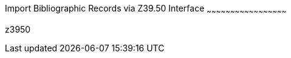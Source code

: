 Import Bibliographic Records via Z39.50 Interface
~~~~~~~~~~~~~~~~~~~~~~~~~~~~~~~~~~~~~~~~~~~~~~~~~~~

z3950